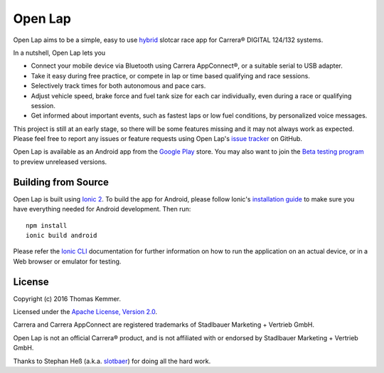 Open Lap
========================================================================

Open Lap aims to be a simple, easy to use hybrid_ slotcar race app for
Carrera® DIGITAL 124/132 systems.

In a nutshell, Open Lap lets you

- Connect your mobile device via Bluetooth using Carrera AppConnect®,
  or a suitable serial to USB adapter.
- Take it easy during free practice, or compete in lap or time based
  qualifying and race sessions.
- Selectively track times for both autonomous and pace cars.
- Adjust vehicle speed, brake force and fuel tank size for each car
  individually, even during a race or qualifying session.
- Get informed about important events, such as fastest laps or low
  fuel conditions, by personalized voice messages.

This project is still at an early stage, so there will be some
features missing and it may not always work as expected.  Please feel
free to report any issues or feature requests using Open Lap's `issue
tracker <https://github.com/tkem/openlap/issues/>`_ on GitHub.

Open Lap is available as an Android app from the `Google Play
<https://play.google.com/store/apps/details?id=at.co.kemmer.openlap>`_
store.  You may also want to join the `Beta testing program
<https://play.google.com/apps/testing/at.co.kemmer.openlap>`_ to
preview unreleased versions.


Building from Source
------------------------------------------------------------------------

Open Lap is built using `Ionic 2 <http://ionic.io/2>`_.  To build the
app for Android, please follow Ionic's `installation guide
<http://ionicframework.com/docs/v2/getting-started/installation/>`_ to
make sure you have everything needed for Android development.  Then
run::

  npm install
  ionic build android

Please refer the `Ionic CLI <http://ionicframework.com/docs/v2/cli/>`_
documentation for further information on how to run the application on
an actual device, or in a Web browser or emulator for testing.


License
------------------------------------------------------------------------

Copyright (c) 2016 Thomas Kemmer.

Licensed under the `Apache License, Version 2.0`_.

Carrera and Carrera AppConnect are registered trademarks of Stadlbauer
Marketing + Vertrieb GmbH.

Open Lap is not an official Carrera® product, and is not affiliated
with or endorsed by Stadlbauer Marketing + Vertrieb GmbH.

Thanks to Stephan Heß (a.k.a. slotbaer_) for doing all the hard work.


.. _hybrid: http://en.wikipedia.org/wiki/HTML5_in_mobile_devices#Hybrid_Mobile_Apps

.. _Apache License, Version 2.0: http://www.apache.org/licenses/LICENSE-2.0

.. _slotbaer: http://www.slotbaer.de/
